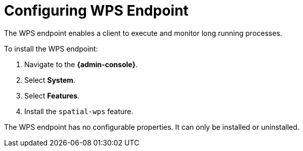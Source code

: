 :title: Configuring WPS Endpoint
:type: subConfiguration
:status: published
:parent: Configuring Endpoints
:summary: Configuring WPS Endpoint
:order: 05

= Configuring WPS Endpoint

The WPS endpoint enables a client to execute and monitor long running processes.

To install the WPS endpoint:

. Navigate to the *{admin-console}*.
. Select *System*.
. Select *Features*.
. Install the `spatial-wps` feature.

The WPS endpoint has no configurable properties.
It can only be installed or uninstalled.
